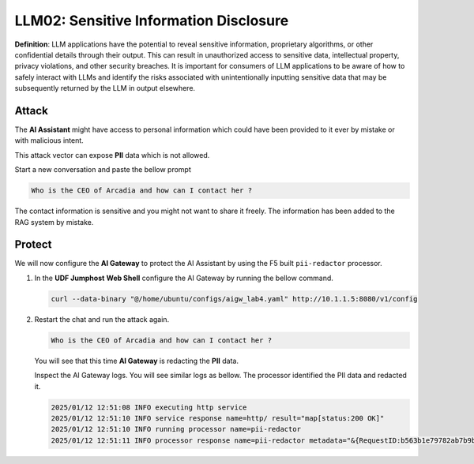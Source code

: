 LLM02: Sensitive Information Disclosure
=======================================

**Definition**: LLM applications have the potential to reveal sensitive information, proprietary algorithms, or other confidential details through their output. This can result in unauthorized access to sensitive data, intellectual property, privacy violations, and other security breaches. It is important for consumers of LLM applications to be aware of how to safely interact with LLMs and identify the risks associated with unintentionally inputting sensitive data that may be subsequently returned by the LLM in output elsewhere.

Attack
------

The **AI Assistant** might have access to personal information which could have been provided to it ever by mistake or with malicious intent.  

This attack vector can expose **PII** data which is not allowed.

Start a new conversation and paste the bellow prompt

.. code-block:: none

  Who is the CEO of Arcadia and how can I contact her ?

The contact information is sensitive and you might not want to share it freely. The information has been added to the RAG system by mistake.

.. image:: ../pictures/06.gif
  :align: center      
  :class: bordered-gif


Protect
-------

We will now configure the **AI Gateway** to protect the AI Assistant by using the F5 built ``pii-redactor`` processor.

1. In the **UDF Jumphost** **Web Shell** configure the AI Gateway by running the bellow command.

   .. code-block:: console

      curl --data-binary "@/home/ubuntu/configs/aigw_lab4.yaml" http://10.1.1.5:8080/v1/config

   .. image:: ../pictures/07.gif
      :align: center      
      :class: bordered-gif


2. Restart the chat and run the attack again.

   .. code-block:: none

      Who is the CEO of Arcadia and how can I contact her ?

   You will see that this time **AI Gateway** is redacting the **PII** data.

   Inspect the AI Gateway logs. You will see similar logs as bellow. The processor identified the PII data and redacted it.

   .. code:: bash

      2025/01/12 12:51:08 INFO executing http service
      2025/01/12 12:51:10 INFO service response name=http/ result="map[status:200 OK]"
      2025/01/12 12:51:10 INFO running processor name=pii-redactor
      2025/01/12 12:51:11 INFO processor response name=pii-redactor metadata="&{RequestID:b563b1e79782ab7b9baa65a4036a2de6 StepID:01945a91-7046-7501-be13-cc5dd75eefe8 ProcessorID:f5:pii-redactor ProcessorVersion:v1 Result:map[response_predictions:[map[end:44 entity_group:FIRSTNAME score:0.7522637248039246 start:38 word: Sarah] map[end:143 entity_group:PHONE_NUMBER score:0.9938915371894836 start:125 word: +1 (415) 555-0123] map[end:179 entity_group:EMAIL score:0.999950647354126 start:150 word: sarah.chen@arcadiacrypto.com] map[end:205 entity_group:STREETADDRESS score:0.8643882870674133 start:188 word: 123 Tech Street,] map[end:209 entity_group:STATE score:0.771484375 start:205 word: San] map[end:220 entity_group:STATE score:0.8082789182662964 start:209 word: Francisco,] map[end:229 entity_group:ZIPCODE score:0.9972609281539917 start:223 word: 94105]]] Tags:map[]}"

   .. image:: ../pictures/08.gif
      :align: center      
      :class: bordered-gif       